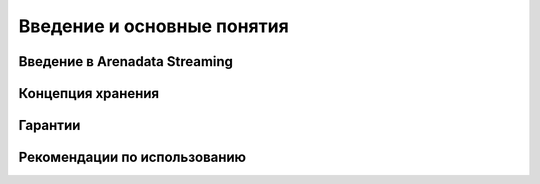 Введение и основные понятия
----------------------------

Введение в Arenadata Streaming
^^^^^^^^^^^^^^^^^^^^^^^^^^^^^^^^^^^


Концепция хранения
^^^^^^^^^^^^^^^^^^^


Гарантии
^^^^^^^^^


Рекомендации по использованию
^^^^^^^^^^^^^^^^^^^^^^^^^^^^^^
